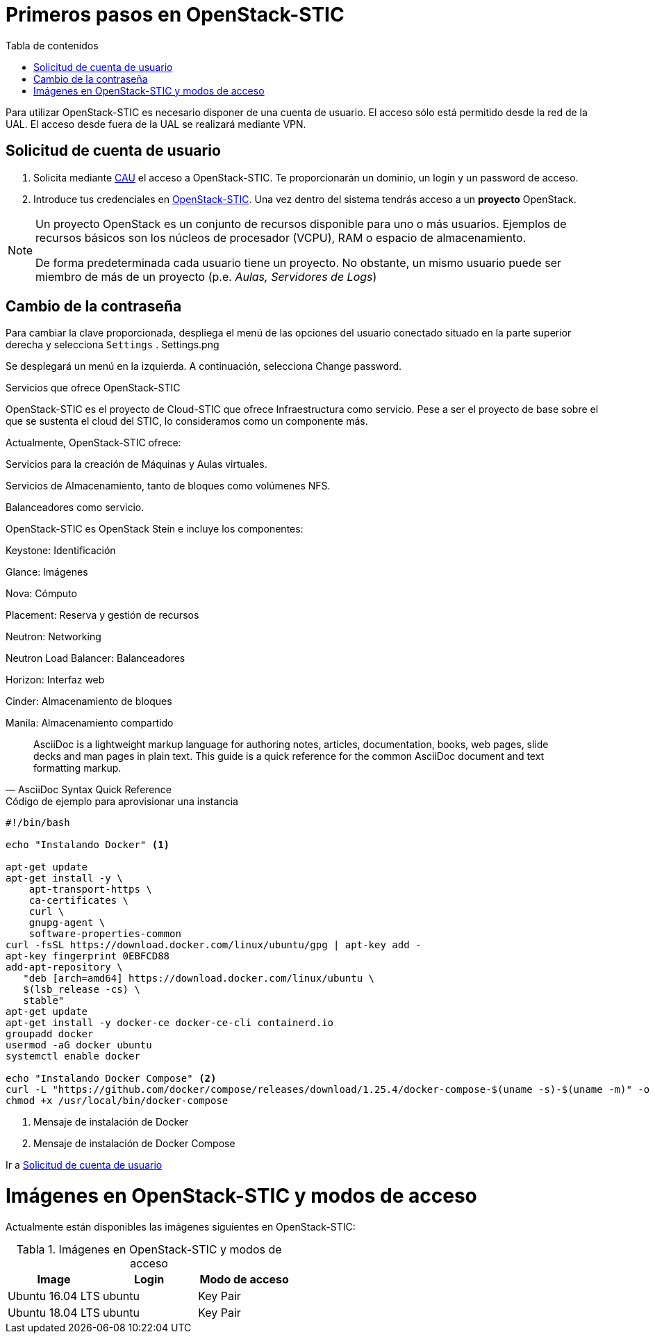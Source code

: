 :encoding: utf-8
:lang: es
:toc: right
:toc-title: Tabla de contenidos
:doctype: book
:imagesdir: ./images
:figure-caption: Figura
:example-caption: Ejemplo
:table-caption: Tabla
:linkattrs:

# Primeros pasos en OpenStack-STIC

Para utilizar OpenStack-STIC es necesario disponer de una cuenta de usuario. El acceso sólo está permitido desde la red de la UAL. El acceso desde fuera de la UAL se realizará mediante VPN.

## Solicitud de cuenta de usuario

. Solicita mediante https://caustic.ual.es/[CAU] el acceso a OpenStack-STIC. Te proporcionarán un dominio, un login y un password de acceso.

. Introduce tus credenciales en 
https://openstack.stic.ual.es/horizon[OpenStack-STIC]. Una vez dentro del sistema tendrás acceso a un *proyecto* OpenStack.

[NOTE]
====
Un proyecto OpenStack es un conjunto de recursos disponible para uno o más usuarios. Ejemplos de recursos básicos son los núcleos de procesador (VCPU), RAM o espacio de almacenamiento.

De forma predeterminada cada usuario tiene un proyecto. No obstante, un mismo usuario puede ser miembro de más de un proyecto (p.e. _Aulas, Servidores de Logs_)
====

## Cambio de la contraseña

Para cambiar la clave proporcionada, despliega el menú de las opciones del usuario conectado situado en la parte superior derecha y selecciona `Settings`
.
Settings.png

Se desplegará un menú en la izquierda. A continuación, selecciona Change password.

Servicios que ofrece OpenStack-STIC

OpenStack-STIC es el proyecto de Cloud-STIC que ofrece Infraestructura como servicio. Pese a ser el proyecto de base sobre el que se sustenta el cloud del STIC, lo consideramos como un componente más.

Actualmente, OpenStack-STIC ofrece:

Servicios para la creación de Máquinas y Aulas virtuales.

Servicios de Almacenamiento, tanto de bloques como volúmenes NFS.

Balanceadores como servicio.

OpenStack-STIC es OpenStack Stein e incluye los componentes:

Keystone: Identificación

Glance: Imágenes

Nova: Cómputo

Placement: Reserva y gestión de recursos

Neutron: Networking

Neutron Load Balancer: Balanceadores

Horizon: Interfaz web

Cinder: Almacenamiento de bloques

Manila: Almacenamiento compartido

[quote,AsciiDoc Syntax Quick Reference]
____
AsciiDoc is a lightweight markup language for authoring notes, articles, documentation, books, web pages, slide decks and man pages in plain text. This guide is a quick reference for the common AsciiDoc document and text formatting markup.
____


.Código de ejemplo para aprovisionar una instancia
****
```bash
#!/bin/bash

echo "Instalando Docker" <1>

apt-get update
apt-get install -y \
    apt-transport-https \
    ca-certificates \
    curl \
    gnupg-agent \
    software-properties-common
curl -fsSL https://download.docker.com/linux/ubuntu/gpg | apt-key add -
apt-key fingerprint 0EBFCD88
add-apt-repository \
   "deb [arch=amd64] https://download.docker.com/linux/ubuntu \
   $(lsb_release -cs) \
   stable"
apt-get update
apt-get install -y docker-ce docker-ce-cli containerd.io
groupadd docker
usermod -aG docker ubuntu
systemctl enable docker

echo "Instalando Docker Compose" <2>
curl -L "https://github.com/docker/compose/releases/download/1.25.4/docker-compose-$(uname -s)-$(uname -m)" -o /usr/local/bin/docker-compose
chmod +x /usr/local/bin/docker-compose
```
<1> Mensaje de instalación de Docker
<2> Mensaje de instalación de Docker Compose
****

Ir a <<Solicitud de cuenta de usuario>>

# Imágenes en OpenStack-STIC y modos de acceso

Actualmente están disponibles las imágenes siguientes en OpenStack-STIC:

.Imágenes en OpenStack-STIC y modos de acceso
[width='100%',options="header"]
|====
| Image            | Login  | Modo de acceso

| Ubuntu 16.04 LTS | ubuntu | Key Pair
| Ubuntu 18.04 LTS | ubuntu | Key Pair
|====

	

	

